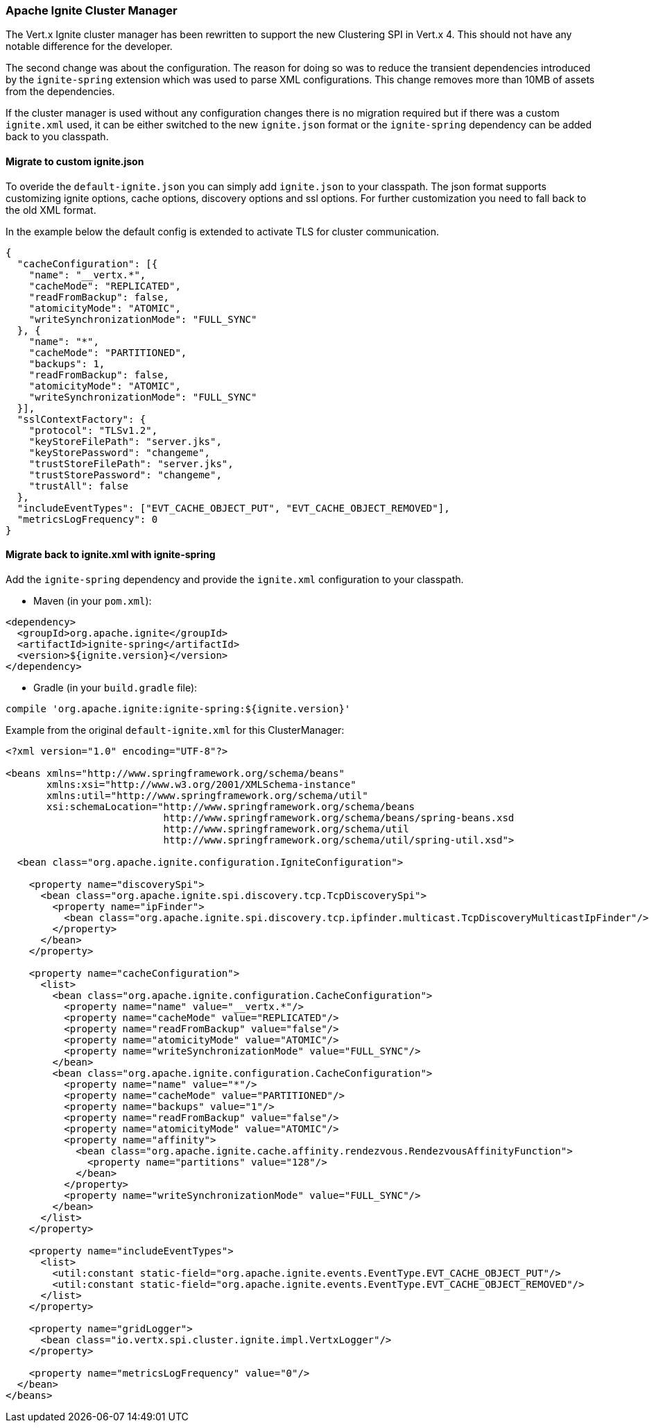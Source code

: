 === Apache Ignite Cluster Manager

The Vert.x Ignite cluster manager has been rewritten to support the new Clustering SPI in Vert.x 4. This should not have any notable difference for the developer.

The second change was about the configuration. The reason for doing so was to reduce the transient dependencies introduced by the `ignite-spring` extension which was used to parse XML configurations.
This change removes more than 10MB of assets from the dependencies.

If the cluster manager is used without any configuration changes there is no migration required but if there was a custom `ignite.xml` used, it can be either switched to the new `ignite.json` format or the `ignite-spring` dependency can be added back to you classpath.

==== Migrate to custom ignite.json

To overide the `default-ignite.json` you can simply add `ignite.json` to your classpath. The json format supports customizing ignite options, cache options, discovery options and ssl options. For further customization you need to fall back to the old XML format.

In the example below the default config is extended to activate TLS for cluster communication.
[source,json]
----
{
  "cacheConfiguration": [{
    "name": "__vertx.*",
    "cacheMode": "REPLICATED",
    "readFromBackup": false,
    "atomicityMode": "ATOMIC",
    "writeSynchronizationMode": "FULL_SYNC"
  }, {
    "name": "*",
    "cacheMode": "PARTITIONED",
    "backups": 1,
    "readFromBackup": false,
    "atomicityMode": "ATOMIC",
    "writeSynchronizationMode": "FULL_SYNC"
  }],
  "sslContextFactory": {
    "protocol": "TLSv1.2",
    "keyStoreFilePath": "server.jks",
    "keyStorePassword": "changeme",
    "trustStoreFilePath": "server.jks",
    "trustStorePassword": "changeme",
    "trustAll": false
  },
  "includeEventTypes": ["EVT_CACHE_OBJECT_PUT", "EVT_CACHE_OBJECT_REMOVED"],
  "metricsLogFrequency": 0
}
----

==== Migrate back to ignite.xml with ignite-spring

Add the `ignite-spring` dependency and provide the `ignite.xml` configuration to your classpath.

* Maven (in your `pom.xml`):

[source,xml,subs="+attributes"]
----
<dependency>
  <groupId>org.apache.ignite</groupId>
  <artifactId>ignite-spring</artifactId>
  <version>${ignite.version}</version>
</dependency>
----

* Gradle (in your `build.gradle` file):

[source,groovy,subs="+attributes"]
----
compile 'org.apache.ignite:ignite-spring:${ignite.version}'
----

Example from the original `default-ignite.xml` for this ClusterManager:

[source,xml,subs="+attributes"]
----
<?xml version="1.0" encoding="UTF-8"?>

<beans xmlns="http://www.springframework.org/schema/beans"
       xmlns:xsi="http://www.w3.org/2001/XMLSchema-instance"
       xmlns:util="http://www.springframework.org/schema/util"
       xsi:schemaLocation="http://www.springframework.org/schema/beans
                           http://www.springframework.org/schema/beans/spring-beans.xsd
                           http://www.springframework.org/schema/util
                           http://www.springframework.org/schema/util/spring-util.xsd">

  <bean class="org.apache.ignite.configuration.IgniteConfiguration">

    <property name="discoverySpi">
      <bean class="org.apache.ignite.spi.discovery.tcp.TcpDiscoverySpi">
        <property name="ipFinder">
          <bean class="org.apache.ignite.spi.discovery.tcp.ipfinder.multicast.TcpDiscoveryMulticastIpFinder"/>
        </property>
      </bean>
    </property>

    <property name="cacheConfiguration">
      <list>
        <bean class="org.apache.ignite.configuration.CacheConfiguration">
          <property name="name" value="__vertx.*"/>
          <property name="cacheMode" value="REPLICATED"/>
          <property name="readFromBackup" value="false"/>
          <property name="atomicityMode" value="ATOMIC"/>
          <property name="writeSynchronizationMode" value="FULL_SYNC"/>
        </bean>
        <bean class="org.apache.ignite.configuration.CacheConfiguration">
          <property name="name" value="*"/>
          <property name="cacheMode" value="PARTITIONED"/>
          <property name="backups" value="1"/>
          <property name="readFromBackup" value="false"/>
          <property name="atomicityMode" value="ATOMIC"/>
          <property name="affinity">
            <bean class="org.apache.ignite.cache.affinity.rendezvous.RendezvousAffinityFunction">
              <property name="partitions" value="128"/>
            </bean>
          </property>
          <property name="writeSynchronizationMode" value="FULL_SYNC"/>
        </bean>
      </list>
    </property>

    <property name="includeEventTypes">
      <list>
        <util:constant static-field="org.apache.ignite.events.EventType.EVT_CACHE_OBJECT_PUT"/>
        <util:constant static-field="org.apache.ignite.events.EventType.EVT_CACHE_OBJECT_REMOVED"/>
      </list>
    </property>

    <property name="gridLogger">
      <bean class="io.vertx.spi.cluster.ignite.impl.VertxLogger"/>
    </property>

    <property name="metricsLogFrequency" value="0"/>
  </bean>
</beans>
----
